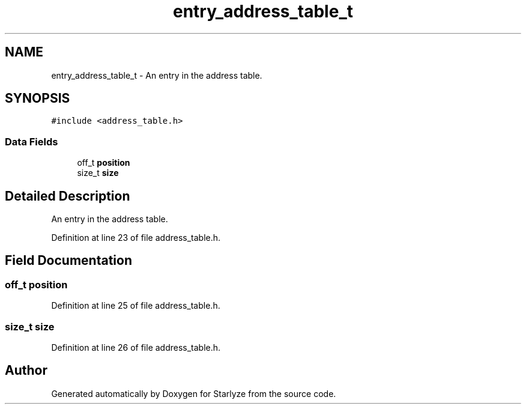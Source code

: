.TH "entry_address_table_t" 3 "Sun Apr 2 2023" "Version 1.0" "Starlyze" \" -*- nroff -*-
.ad l
.nh
.SH NAME
entry_address_table_t \- An entry in the address table\&.  

.SH SYNOPSIS
.br
.PP
.PP
\fC#include <address_table\&.h>\fP
.SS "Data Fields"

.in +1c
.ti -1c
.RI "off_t \fBposition\fP"
.br
.ti -1c
.RI "size_t \fBsize\fP"
.br
.in -1c
.SH "Detailed Description"
.PP 
An entry in the address table\&. 


.PP
Definition at line 23 of file address_table\&.h\&.
.SH "Field Documentation"
.PP 
.SS "off_t position"

.PP
Definition at line 25 of file address_table\&.h\&.
.SS "size_t size"

.PP
Definition at line 26 of file address_table\&.h\&.

.SH "Author"
.PP 
Generated automatically by Doxygen for Starlyze from the source code\&.

